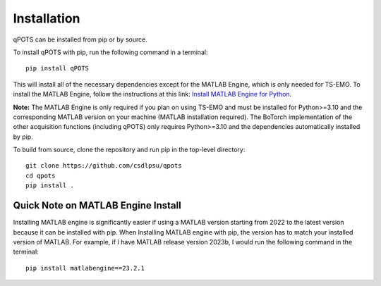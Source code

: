 Installation
============

qPOTS can be installed from pip or by source.

To install qPOTS with pip, run the following command in a terminal::

    pip install qPOTS

This will install all of the necessary dependencies except for the MATLAB Engine, which is only needed for TS-EMO.  
To install the MATLAB Engine, follow the instructions at this link:  
`Install MATLAB Engine for Python <https://www.mathworks.com/help/matlab/matlab_external/install-the-matlab-engine-for-python.html>`_.

**Note:** The MATLAB Engine is only required if you plan on using TS-EMO and must be installed for Python>=3.10 and the corresponding MATLAB version on your machine (MATLAB installation required).  
The BoTorch implementation of the other acquisition functions (including qPOTS) only requires Python>=3.10 and the dependencies automatically installed by pip.

To build from source, clone the repository and run pip in the top-level directory::

    git clone https://github.com/csdlpsu/qpots
    cd qpots
    pip install .

Quick Note on MATLAB Engine Install
~~~~~~~~~~~~~~~~~~~~~~~~~~~~~~~~~~~

Installing MATLAB engine is significantly easier if using a MATLAB version starting from 2022 to the latest version because it can be installed with pip. When Installing
MATLAB engine with pip, the version has to match your installed version of MATLAB. For example, if I have MATLAB release version 2023b, I would run the following command in the terminal::

    pip install matlabengine==23.2.1